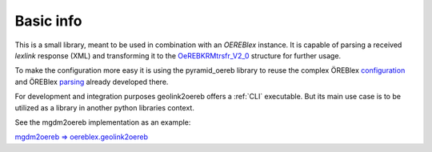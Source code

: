 Basic info
==========


This is a small library, meant to be used in combination with an *OEREBlex* instance.
It is capable of parsing a received *lexlink* response (XML) and transforming it to the
`OeREBKRMtrsfr_V2_0 <https://models.geo.admin.ch/V_D/OeREB/OeREBKRMtrsfr_V2_0.ili>`_ structure for further
usage.

To make the configuration more easy it is using the pyramid_oereb library to reuse the
complex ÖREBlex
`configuration <https://github.com/openoereb/pyramid_oereb/blob/master/dev/config/pyramid_oereb.yml.mako#L185-L223>`_
and ÖREBlex
`parsing <https://github.com/openoereb/pyramid_oereb/blob/master/pyramid_oereb/contrib/data_sources/oereblex/sources/document.py>`_
already developed there.

For development and integration purposes geolink2oereb offers a :ref:`CLI` executable. But its
main use case is to be utilized as a library in another python libraries context.

See the mgdm2oereb implementation as an example:

`mgdm2oereb => oereblex.geolink2oereb <https://github.com/openoereb/mgdm2oereb/blob/master/xsl/oereblex.geolink2oereb.py>`_

